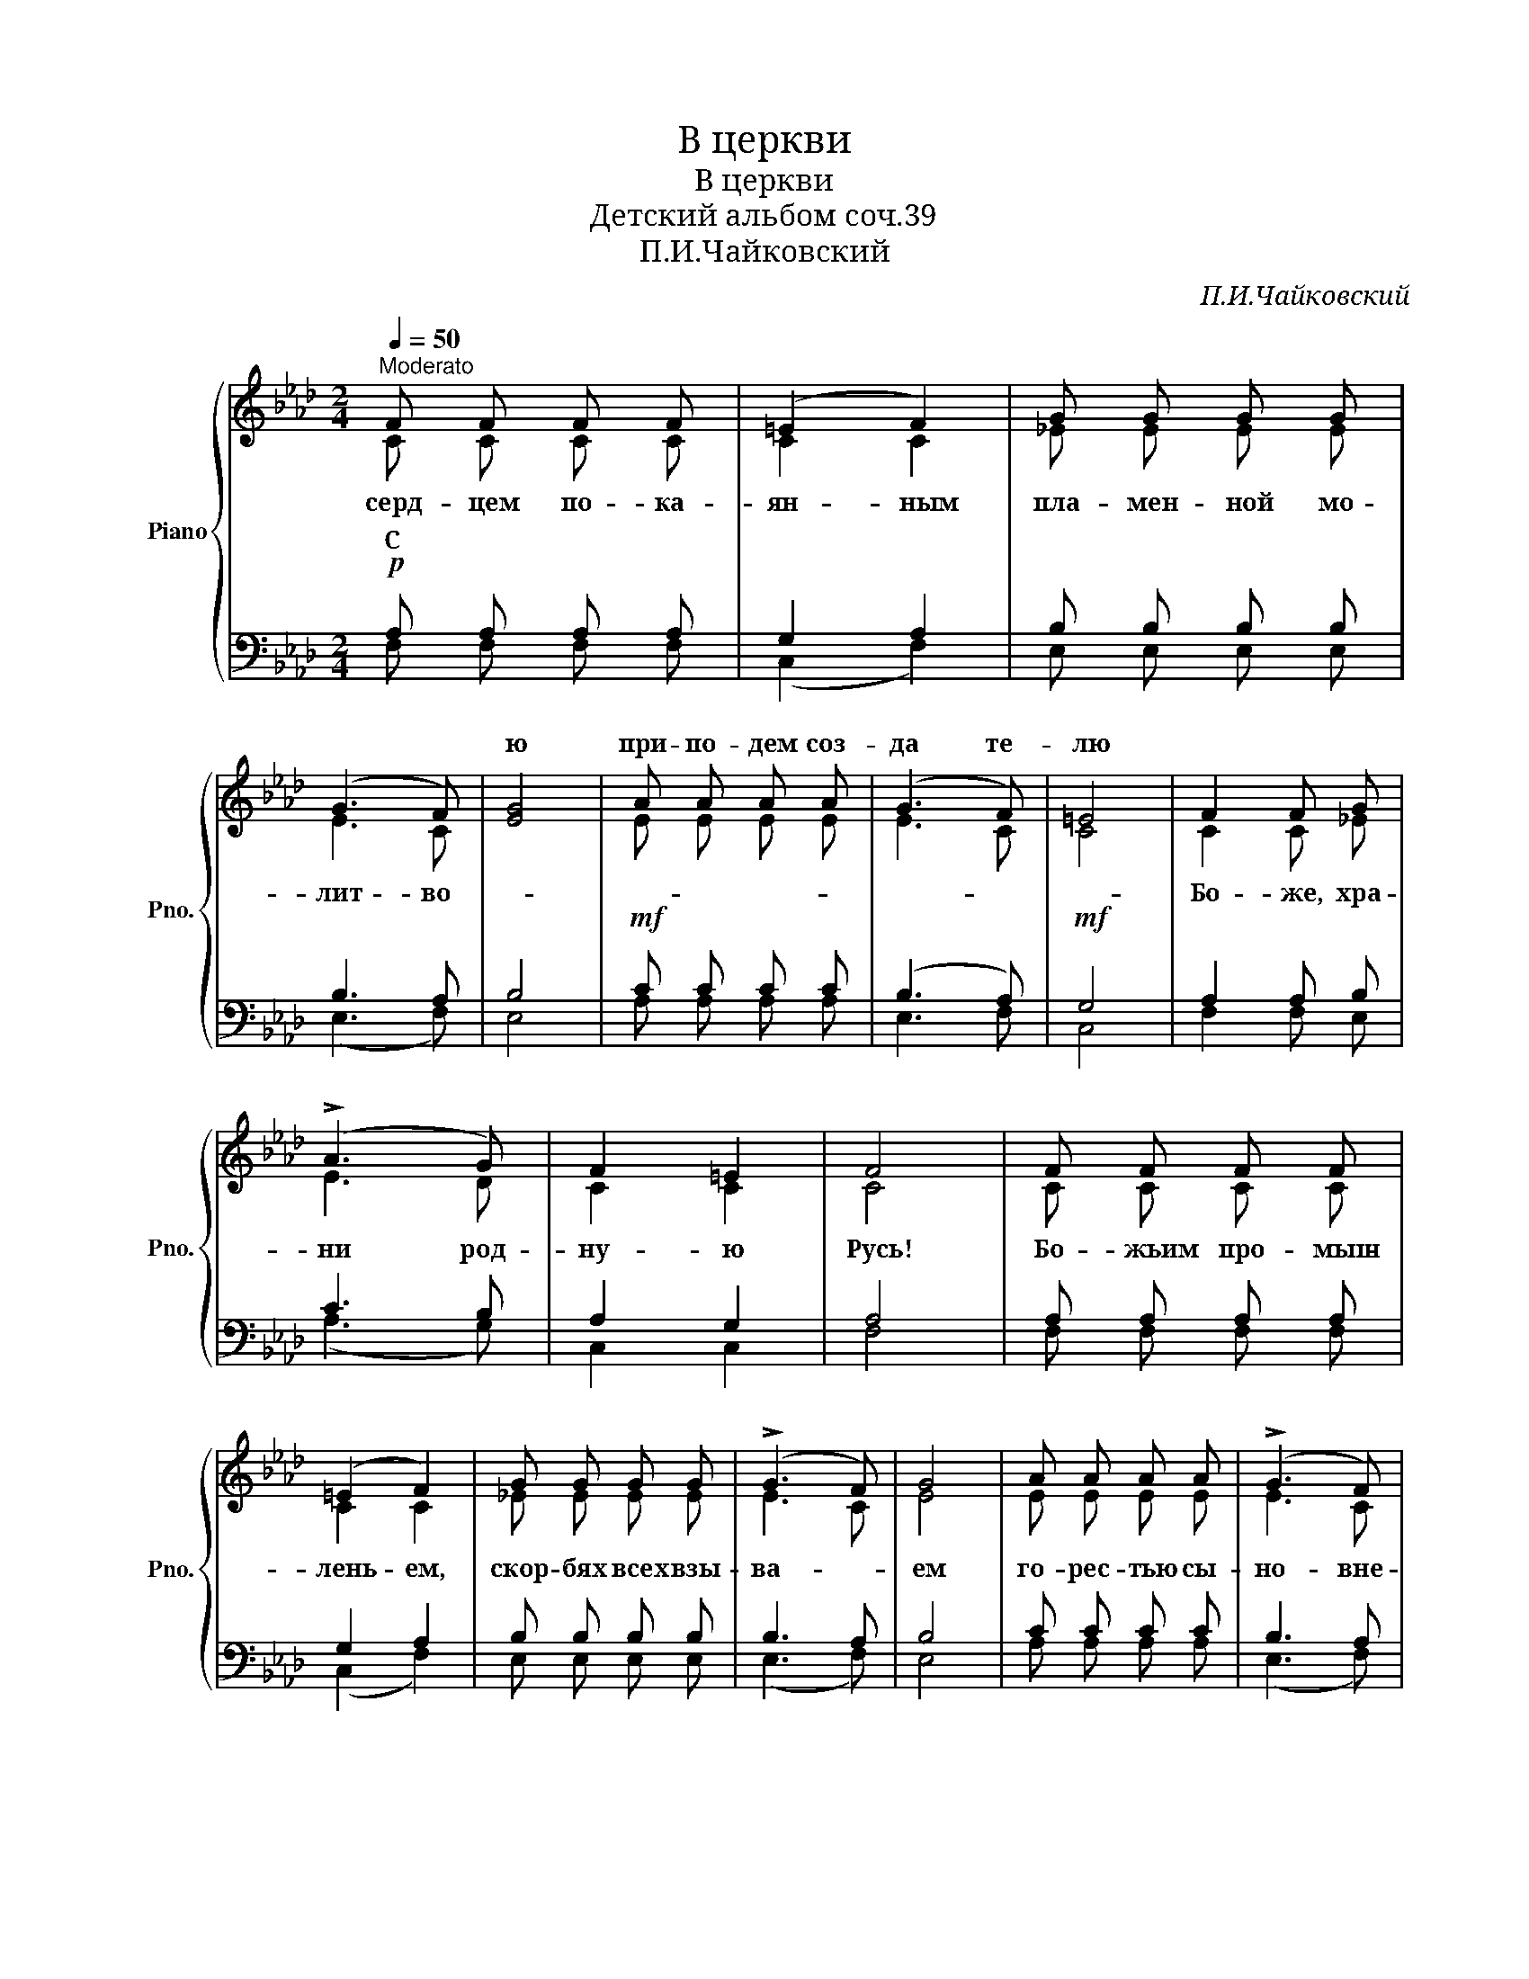 X:1
T:В церкви
T:В церкви
T:Детский альбом соч.39
T:П.И.Чайковский
C:П.И.Чайковский
%%score { ( 1 2 ) | ( 3 4 ) }
L:1/8
Q:1/4=50
M:2/4
K:Ab
V:1 treble nm="Piano" snm="Pno."
V:2 treble 
V:3 bass 
V:4 bass 
V:1
"^Moderato" F F F F | (=E2 F2) | G G G G | (G3 F) | [EG]4 | A A A A | (G3 F) | =E4 | F2 F G | %9
w: ||||ю|при- по- дем соз-|да те-|лю||
 (!>!A3 G) | F2 =E2 | F4 | F F F F | (=E2 F2) | G G G G | (!>!G3 F) | G4 | A A A A | (!>!G3 F) | %19
w: ||||||||||
 =E4 | F2 F G | (!>!A3 G) | F2 =E2 | F4 | (F2 F) F | F4 | =E4 |!pp! F4 | (F2 F) F | F4 | =E4 | F4 | %32
w: |||||||||||||
 ([cf]2 [cf] [cf] | [c=e]2 [ce] [ce] | [=A_e]2 [Ae] [Ae] | [Bd]2 [Bd] [Bd] | B2) A A | G2 G G | %38
w: ||||||
 G2 G G | F4!mp! | F2 F F | F2 F F | D2 D!mf! D | (C2 F) [Ac] | B2 A A | G2 G G | G2 G G | F4 |: %48
w: ||||||||||
 (F2 F) F | F3 F | F2 F2 |!ppp! !fermata!F4 :| %52
w: Бо- же, спа-|си свя-|ту- ю|Русь,|
V:2
 C C C C | C2 C2 | _E E E E | E3 C | x4 | E E E E | E3 C | C4 | C2 C _E | E3 D | C2 C2 | C4 | %12
w: серд- цем по- ка-|ян- ным|пла- мен- ной мо-|лит- во-|||||Бо- же, хра-|ни род-|ну- ю|Русь!|
 C C C C | C2 C2 | _E E E E | E3 C | E4 | E E E E | E3 C | C4 | C2 C _E | E3 D | C2 C2 | C4 | %24
w: Бо- жьим про- мыш-|лень- ем,|скор- бях всех взы-|ва- *|ем|го- рес- тью сы-|но- вне-|ю:|Бо- же спа-|си род-|ну- ю|Русь!|
 C2 C C | D4 | C4 | C4 | C2 C C | D4 | C4 | C4 | [CA]2 [CA] [CA] | [CG]2 [CG] [CG] | %34
w: Бо- же спа-|си|е-|ё|Бо- же хра-|ни|е-|ё|Мно- го нис-|пос- ла- но|
 [E_G]2 [EG] [EG] | [B,F]2 [B,F] [B,F] | [DF]2 [CF] [CF] | [DF]2 [DF] [DF] | [=DF]2 [=EG] [=EG] | %39
w: ей ис- пы-|та- ний и|мно- го е-|щё пред- сто-|ит пе- ре|
 F4 | E2 E E | D2 D D | =B,2 B, B, | C2 C [CF] | [DF]2 [CF] [CF] | [DF]2 [DF] [DF] | %46
w: жить.|По- мощь Все-|выш- не- го|нам у- по-|ва- ни- е|даст нам и|си- лу е-|
 [C=E]2 [C=E] [C=E] | C4 |: C2 C C | C3 C | C2 C2 | C4 :| %52
w: ё воз- ро-|дить.|||||
V:3
!p! A, A, A, A, | G,2 A,2 | B, B, B, B, | B,3 A, | B,4 |!mf! C C C C | (B,3 A,) |!mf! G,4 | %8
w: С * * *||||||||
 A,2 A, B, | C3 B, | A,2 G,2 | A,4 | A, A, A, A, | G,2 A,2 | B, B, B, B, | B,3 A, | B,4 | C C C C | %18
w: ||||||||||
 B,3 A, |!mf! G,4 | A,2 A, B, | C3 B, | A,2 G,2 | A,4 | A,2 A, A, | G,4 | G,4 | A,4 | A,2 A, A, | %29
w: |||||||||||
 G,4 | G,4 | A,4 | F,2 F, F, | F,2 F, F, | F,2 F, F, | F,2 F, F, | G,2 A, A, | B,2 B, B, | %38
w: |||||||||
 =B,2 C C | _A,4 | =A,2 A, A, | B,2 B, B, | A,2 A, A, | A,2 A, A, | G,2 A, A, | B,2 B, B, | %46
w: ||||||||
 C2 B, B, |!p! _A,4 |: A,2 A, A, | A,3 A, | A,2 A,2 | A,4 :| %52
w: ||Бо- же, хра-|ни- *|е- *|ё|
V:4
 F, F, F, F, | (C,2 F,2) | E, E, E, E, | (E,3 F,) | E,4 | A, A, A, A, | E,3 F, | C,4 | F,2 F, E, | %9
w: |||||||||
 (A,3 G,) | C,2 C,2 | F,4 | F, F, F, F, | (C,2 F,2) | E, E, E, E, | (E,3 F,) | E,4 | A, A, A, A, | %18
w: |||||||||
 (E,3 F,) | C,4 | F,2 F, E, | (A,3 G,) | C,2 C,2 | F,4 | (F,2 F,) F, | F,4 | C,4 | F,4 | %28
w: ||||||||||
 (F,2 F,) F, | F,4 | C,4 | F,2 F,!mf! F, | x4 | x4 | x4 | x4 | F,2 F, F, | F,2 F, F, | F,2 F, F, | %39
w: |||* Мно- го||||||||
 F,2 F, F, | F,2 F, F, | F,2 F, F, | F,2 F, F, | F,2 F, F, | F,2 F, F, | F,2 F, F, | F,2 F, F, | %47
w: * По- *||||||||
 F,4 |: (F,2 F,) F, | F,3 F, | F,2 F,2 | !fermata!F,4 :| %52
w: |||||

